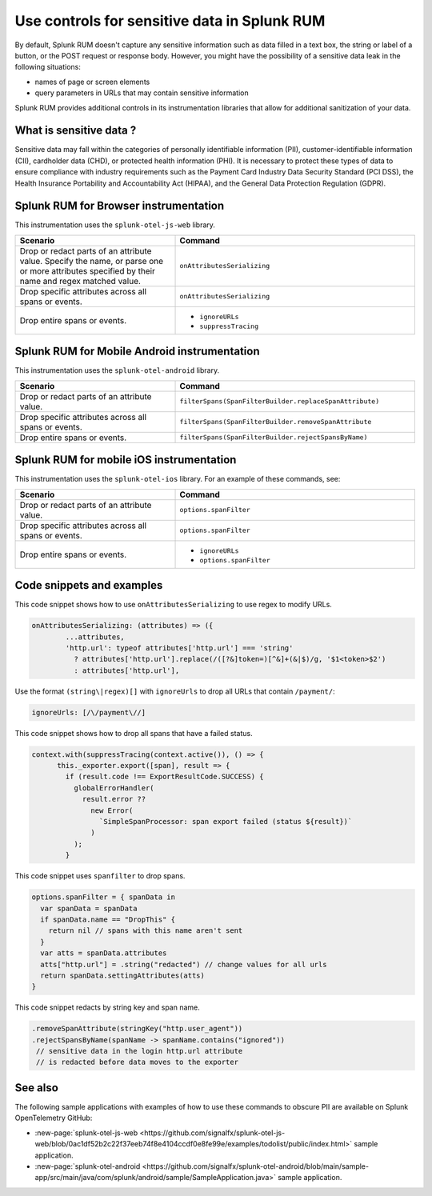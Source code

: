.. _sensitive-data-rum:

************************************************************
Use controls for sensitive data in Splunk RUM
************************************************************

By default, Splunk RUM doesn't capture any sensitive information such as data filled in a text box, the string or label of a button, or the POST request or response body. However, you might have the possibility of a sensitive data leak in the following situations: 

* names of page or screen elements
* query parameters in URLs that may contain sensitive information

Splunk RUM provides additional controls in its instrumentation libraries that allow for additional sanitization of your data. 


What is sensitive data ?
==========================

Sensitive data may fall within the categories of personally identifiable information (PII), customer-identifiable information (CII), cardholder data (CHD), or protected health information (PHI). It is necessary to protect these types of data to ensure compliance with industry requirements such as the Payment Card Industry Data Security Standard (PCI DSS), the Health Insurance Portability and Accountability Act (HIPAA), and the General Data Protection Regulation (GDPR).



Splunk RUM for Browser instrumentation
==============================================
This instrumentation uses the ``splunk-otel-js-web`` library. 


.. list-table::
    :header-rows: 1
    :widths: 40, 60

    * - :strong:`Scenario`
      - :strong:`Command`
    * - Drop or redact parts of an attribute value.  Specify the name, or parse one or more attributes specified by their name and regex matched value. 
      - ``onAttributesSerializing``

    * - Drop specific attributes across all spans or events.
      - ``onAttributesSerializing``
    * - Drop entire spans or events.
      - 
         * ``ignoreURLs``
         * ``suppressTracing``


Splunk RUM for Mobile Android instrumentation
==============================================

This instrumentation uses the ``splunk-otel-android`` library. 


.. list-table::
    :header-rows: 1
    :widths: 40, 60

    * - :strong:`Scenario`
      - :strong:`Command`
    * - Drop or redact parts of an attribute value.
      - ``filterSpans(SpanFilterBuilder.replaceSpanAttribute)``
    * - Drop specific attributes across all spans or events.
      - ``filterSpans(SpanFilterBuilder.removeSpanAttribute``
    * - Drop entire spans or events.
      - ``filterSpans(SpanFilterBuilder.rejectSpansByName)``



Splunk RUM for mobile iOS instrumentation 
================================================

This instrumentation uses the ``splunk-otel-ios`` library. For an example of these commands, see:

.. list-table::
    :header-rows: 1
    :widths: 40, 60 

    * - :strong:`Scenario`
      - :strong:`Command`
    * - Drop or redact parts of an attribute value.
      - ``options.spanFilter``
    * - Drop specific attributes across all spans or events.
      - ``options.spanFilter``
    * - Drop entire spans or events.
      - 
         * ``ignoreURLs``
         * ``options.spanFilter``


Code snippets and examples
===================================

This code snippet shows how to use ``onAttributesSerializing`` to use regex to modify URLs.  

.. code:: js

    onAttributesSerializing: (attributes) => ({
            ...attributes,
            'http.url': typeof attributes['http.url'] === 'string'
              ? attributes['http.url'].replace(/([?&]token=)[^&]+(&|$)/g, '$1<token>$2')
              : attributes['http.url'],


Use the format ``(string\|regex)[]`` with ``ignoreUrls`` to drop all URLs that contain ``/payment/``:

.. code:: js

    ignoreUrls: [/\/payment\//] 



This code snippet shows how to drop all spans that have a failed status. 

.. code:: js 

    context.with(suppressTracing(context.active()), () => {
          this._exporter.export([span], result => {
            if (result.code !== ExportResultCode.SUCCESS) {
              globalErrorHandler(
                result.error ??
                  new Error(
                    `SimpleSpanProcessor: span export failed (status ${result})`
                  )
              );
            }


This code snippet uses ``spanfilter`` to drop spans. 

.. code:: js 

    options.spanFilter = { spanData in
      var spanData = spanData
      if spanData.name == "DropThis" {
        return nil // spans with this name aren't sent
      }
      var atts = spanData.attributes
      atts["http.url"] = .string("redacted") // change values for all urls
      return spanData.settingAttributes(atts)
    }


This code snippet redacts by string key and span name. 

.. code:: js

  .removeSpanAttribute(stringKey("http.user_agent"))
  .rejectSpansByName(spanName -> spanName.contains("ignored"))
   // sensitive data in the login http.url attribute
   // is redacted before data moves to the exporter


See also 
=========
The following sample applications with examples of how to use these commands to obscure PII are available on Splunk OpenTelemetry GitHub:

* :new-page:`splunk-otel-js-web <https://github.com/signalfx/splunk-otel-js-web/blob/0ac1df52b2c22f37eeb74f8e4104ccdf0e8fe99e/examples/todolist/public/index.html>` sample application. 

* :new-page:`splunk-otel-android <https://github.com/signalfx/splunk-otel-android/blob/main/sample-app/src/main/java/com/splunk/android/sample/SampleApplication.java>` sample application.

